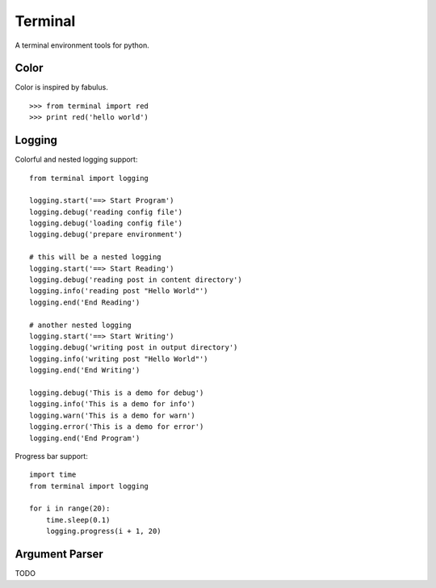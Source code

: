 Terminal
================================

A terminal environment tools for python.

Color
-------

Color is inspired by fabulus.

::

    >>> from terminal import red
    >>> print red('hello world')


Logging
--------

Colorful and nested logging support::

    from terminal import logging

    logging.start('==> Start Program')
    logging.debug('reading config file')
    logging.debug('loading config file')
    logging.debug('prepare environment')

    # this will be a nested logging
    logging.start('==> Start Reading')
    logging.debug('reading post in content directory')
    logging.info('reading post "Hello World"')
    logging.end('End Reading')

    # another nested logging
    logging.start('==> Start Writing')
    logging.debug('writing post in output directory')
    logging.info('writing post "Hello World"')
    logging.end('End Writing')

    logging.debug('This is a demo for debug')
    logging.info('This is a demo for info')
    logging.warn('This is a demo for warn')
    logging.error('This is a demo for error')
    logging.end('End Program')

.. image:: assets/logging.png
    :alt: logging

Progress bar support::

    import time
    from terminal import logging

    for i in range(20):
        time.sleep(0.1)
        logging.progress(i + 1, 20)


Argument Parser
---------------

TODO
